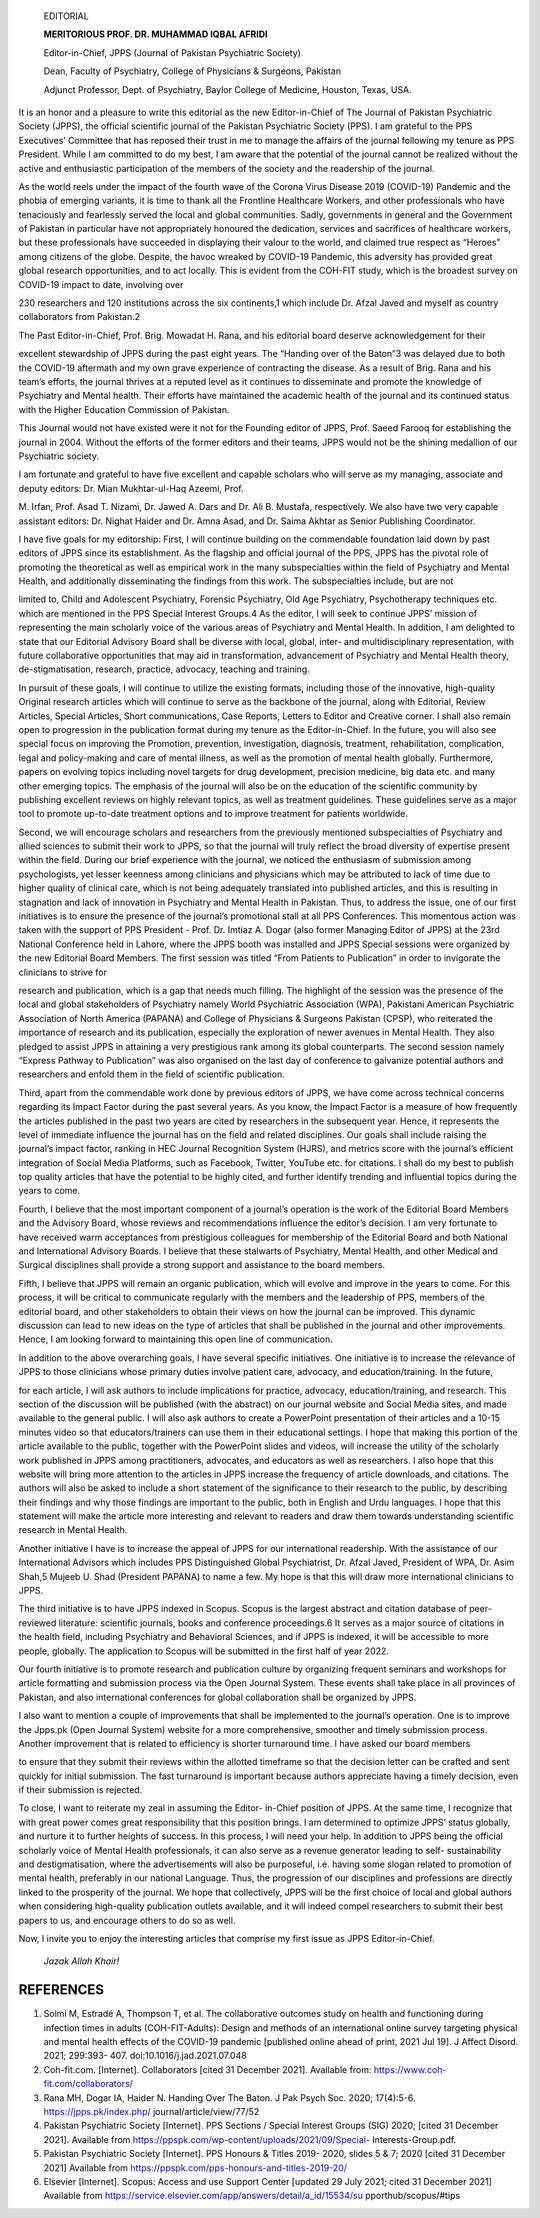    EDITORIAL

   **MERITORIOUS PROF. DR. MUHAMMAD IQBAL AFRIDI**

   |image1|\ Editor-in-Chief, JPPS (Journal of Pakistan Psychiatric
   Society)

   Dean, Faculty of Psychiatry, College of Physicians & Surgeons,
   Pakistan

   Adjunct Professor, Dept. of Psychiatry, Baylor College of Medicine,
   Houston, Texas, USA.

It is an honor and a pleasure to write this editorial as the new
Editor-in-Chief of The Journal of Pakistan Psychiatric Society (JPPS),
the official scientific journal of the Pakistan Psychiatric Society
(PPS). I am grateful to the PPS Executives’ Committee that has reposed
their trust in me to manage the affairs of the journal following my
tenure as PPS President. While I am committed to do my best, I am aware
that the potential of the journal cannot be realized without the active
and enthusiastic participation of the members of the society and the
readership of the journal.

As the world reels under the impact of the fourth wave of the Corona
Virus Disease 2019 (COVID-19) Pandemic and the phobia of emerging
variants, it is time to thank all the Frontline Healthcare Workers, and
other professionals who have tenaciously and fearlessly served the local
and global communities. Sadly, governments in general and the Government
of Pakistan in particular have not appropriately honoured the
dedication, services and sacrifices of healthcare workers, but these
professionals have succeeded in displaying their valour to the world,
and claimed true respect as “Heroes” among citizens of the globe.
Despite, the havoc wreaked by COVID-19 Pandemic, this adversity has
provided great global research opportunities, and to act locally. This
is evident from the COH-FIT study, which is the broadest survey on
COVID-19 impact to date, involving over

230 researchers and 120 institutions across the six continents,1 which
include Dr. Afzal Javed and myself as country collaborators from
Pakistan.2

The Past Editor-in-Chief, Prof. Brig. Mowadat H. Rana, and his editorial
board deserve acknowledgement for their

excellent stewardship of JPPS during the past eight years. The “Handing
over of the Baton”3 was delayed due to both the COVID-19 aftermath and
my own grave experience of contracting the disease. As a result of Brig.
Rana and his team’s efforts, the journal thrives at a reputed level as
it continues to disseminate and promote the knowledge of Psychiatry and
Mental health. Their efforts have maintained the academic health of the
journal and its continued status with the Higher Education Commission of
Pakistan.

This Journal would not have existed were it not for the Founding editor
of JPPS, Prof. Saeed Farooq for establishing the journal in 2004.
Without the efforts of the former editors and their teams, JPPS would
not be the shining medallion of our Psychiatric society.

I am fortunate and grateful to have five excellent and capable scholars
who will serve as my managing, associate and deputy editors: Dr. Mian
Mukhtar-ul-Haq Azeemi, Prof.

M. Irfan, Prof. Asad T. Nizami, Dr. Jawed A. Dars and Dr. Ali B.
Mustafa, respectively. We also have two very capable assistant editors:
Dr. Nighat Haider and Dr. Amna Asad, and Dr. Saima Akhtar as Senior
Publishing Coordinator.

I have five goals for my editorship: First, I will continue building on
the commendable foundation laid down by past editors of JPPS since its
establishment. As the flagship and official journal of the PPS, JPPS has
the pivotal role of promoting the theoretical as well as empirical work
in the many subspecialties within the field of Psychiatry and Mental
Health, and additionally disseminating the findings from this work. The
subspecialties include, but are not

limited to, Child and Adolescent Psychiatry, Forensic Psychiatry, Old
Age Psychiatry, Psychotherapy techniques etc. which are mentioned in the
PPS Special Interest Groups.4 As the editor, I will seek to continue
JPPS’ mission of representing the main scholarly voice of the various
areas of Psychiatry and Mental Health. In addition, I am delighted to
state that our Editorial Advisory Board shall be diverse with local,
global, inter- and multidisciplinary representation, with future
collaborative opportunities that may aid in transformation, advancement
of Psychiatry and Mental Health theory, de-stigmatisation, research,
practice, advocacy, teaching and training.

In pursuit of these goals, I will continue to utilize the existing
formats, including those of the innovative, high-quality Original
research articles which will continue to serve as the backbone of the
journal, along with Editorial, Review Articles, Special Articles, Short
communications, Case Reports, Letters to Editor and Creative corner. I
shall also remain open to progression in the publication format during
my tenure as the Editor-in-Chief. In the future, you will also see
special focus on improving the Promotion, prevention, investigation,
diagnosis, treatment, rehabilitation, complication, legal and
policy-making and care of mental illness, as well as the promotion of
mental health globally. Furthermore, papers on evolving topics including
novel targets for drug development, precision medicine, big data etc.
and many other emerging topics. The emphasis of the journal will also be
on the education of the scientific community by publishing excellent
reviews on highly relevant topics, as well as treatment guidelines.
These guidelines serve as a major tool to promote up-to-date treatment
options and to improve treatment for patients worldwide.

Second, we will encourage scholars and researchers from the previously
mentioned subspecialties of Psychiatry and allied sciences to submit
their work to JPPS, so that the journal will truly reflect the broad
diversity of expertise present within the field. During our brief
experience with the journal, we noticed the enthusiasm of submission
among psychologists, yet lesser keenness among clinicians and physicians
which may be attributed to lack of time due to higher quality of
clinical care, which is not being adequately translated into published
articles, and this is resulting in stagnation and lack of innovation in
Psychiatry and Mental Health in Pakistan. Thus, to address the issue,
one of our first initiatives is to ensure the presence of the journal’s
promotional stall at all PPS Conferences. This momentous action was
taken with the support of PPS President - Prof. Dr. Imtiaz A. Dogar
(also former Managing Editor of JPPS) at the 23rd National Conference
held in Lahore, where the JPPS booth was installed and JPPS Special
sessions were organized by the new Editorial Board Members. The first
session was titled “From Patients to Publication” in order to invigorate
the clinicians to strive for

research and publication, which is a gap that needs much filling. The
highlight of the session was the presence of the local and global
stakeholders of Psychiatry namely World Psychiatric Association (WPA),
Pakistani American Psychiatric Association of North America (PAPANA) and
College of Physicians & Surgeons Pakistan (CPSP), who reiterated the
importance of research and its publication, especially the exploration
of newer avenues in Mental Health. They also pledged to assist JPPS in
attaining a very prestigious rank among its global counterparts. The
second session namely “Express Pathway to Publication” was also
organised on the last day of conference to galvanize potential authors
and researchers and enfold them in the field of scientific publication.

Third, apart from the commendable work done by previous editors of JPPS,
we have come across technical concerns regarding its Impact Factor
during the past several years. As you know, the Impact Factor is a
measure of how frequently the articles published in the past two years
are cited by researchers in the subsequent year. Hence, it represents
the level of immediate influence the journal has on the field and
related disciplines. Our goals shall include raising the journal’s
impact factor, ranking in HEC Journal Recognition System (HJRS), and
metrics score with the journal’s efficient integration of Social Media
Platforms, such as Facebook, Twitter, YouTube etc. for citations. I
shall do my best to publish top quality articles that have the potential
to be highly cited, and further identify trending and influential topics
during the years to come.

Fourth, I believe that the most important component of a journal’s
operation is the work of the Editorial Board Members and the Advisory
Board, whose reviews and recommendations influence the editor’s
decision. I am very fortunate to have received warm acceptances from
prestigious colleagues for membership of the Editorial Board and both
National and International Advisory Boards. I believe that these
stalwarts of Psychiatry, Mental Health, and other Medical and Surgical
disciplines shall provide a strong support and assistance to the board
members.

Fifth, I believe that JPPS will remain an organic publication, which
will evolve and improve in the years to come. For this process, it will
be critical to communicate regularly with the members and the leadership
of PPS, members of the editorial board, and other stakeholders to obtain
their views on how the journal can be improved. This dynamic discussion
can lead to new ideas on the type of articles that shall be published in
the journal and other improvements. Hence, I am looking forward to
maintaining this open line of communication.

In addition to the above overarching goals, I have several specific
initiatives. One initiative is to increase the relevance of JPPS to
those clinicians whose primary duties involve patient care, advocacy,
and education/training. In the future,

for each article, I will ask authors to include implications for
practice, advocacy, education/training, and research. This section of
the discussion will be published (with the abstract) on our journal
website and Social Media sites, and made available to the general
public. I will also ask authors to create a PowerPoint presentation of
their articles and a 10-15 minutes video so that educators/trainers can
use them in their educational settings. I hope that making this portion
of the article available to the public, together with the PowerPoint
slides and videos, will increase the utility of the scholarly work
published in JPPS among practitioners, advocates, and educators as well
as researchers. I also hope that this website will bring more attention
to the articles in JPPS increase the frequency of article downloads, and
citations. The authors will also be asked to include a short statement
of the significance to their research to the public, by describing their
findings and why those findings are important to the public, both in
English and Urdu languages. I hope that this statement will make the
article more interesting and relevant to readers and draw them towards
understanding scientific research in Mental Health.

Another initiative I have is to increase the appeal of JPPS for our
international readership. With the assistance of our International
Advisors which includes PPS Distinguished Global Psychiatrist, Dr. Afzal
Javed, President of WPA, Dr. Asim Shah,5 Mujeeb U. Shad (President
PAPANA) to name a few. My hope is that this will draw more international
clinicians to JPPS.

The third initiative is to have JPPS indexed in Scopus. Scopus is the
largest abstract and citation database of peer- reviewed literature:
scientific journals, books and conference proceedings.6 It serves as a
major source of citations in the health field, including Psychiatry and
Behavioral Sciences, and if JPPS is indexed, it will be accessible to
more people, globally. The application to Scopus will be submitted in
the first half of year 2022.

Our fourth initiative is to promote research and publication culture by
organizing frequent seminars and workshops for article formatting and
submission process via the Open Journal System. These events shall take
place in all provinces of Pakistan, and also international conferences
for global collaboration shall be organized by JPPS.

I also want to mention a couple of improvements that shall be
implemented to the journal’s operation. One is to improve the Jpps.pk
(Open Journal System) website for a more comprehensive, smoother and
timely submission process. Another improvement that is related to
efficiency is shorter turnaround time. I have asked our board members

to ensure that they submit their reviews within the allotted timeframe
so that the decision letter can be crafted and sent quickly for initial
submission. The fast turnaround is important because authors appreciate
having a timely decision, even if their submission is rejected.

To close, I want to reiterate my zeal in assuming the Editor- in-Chief
position of JPPS. At the same time, I recognize that with great power
comes great responsibility that this position brings. I am determined to
optimize JPPS’ status globally, and nurture it to further heights of
success. In this process, I will need your help. In addition to JPPS
being the official scholarly voice of Mental Health professionals, it
can also serve as a revenue generator leading to self- sustainability
and destigmatisation, where the advertisements will also be purposeful,
i.e. having some slogan related to promotion of mental health,
preferably in our national Language. Thus, the progression of our
disciplines and professions are directly linked to the prosperity of the
journal. We hope that collectively, JPPS will be the first choice of
local and global authors when considering high-quality publication
outlets available, and it will indeed compel researchers to submit their
best papers to us, and encourage others to do so as well.

Now, I invite you to enjoy the interesting articles that comprise my
first issue as JPPS Editor-in-Chief.

   *Jazak Allah Khair!*

REFERENCES
==========

1. Solmi M, Estradé A, Thompson T, et al. The collaborative outcomes
   study on health and functioning during infection times in adults
   (COH-FIT-Adults): Design and methods of an international online
   survey targeting physical and mental health effects of the COVID-19
   pandemic [published online ahead of print, 2021 Jul 19]. J Affect
   Disord. 2021; 299:393- 407. doi:10.1016/j.jad.2021.07.048

2. Coh-fit.com. [Internet]. Collaborators [cited 31 December 2021].
   Available from:
   `https://www.coh-fit.com/collaborators/ <http://www.coh-fit.com/collaborators/>`__

3. Rana MH, Dogar IA, Haider N. Handing Over The Baton. J Pak Psych Soc.
   2020; 17(4):5-6. https://jpps.pk/index.php/
   journal/article/view/77/52

4. Pakistan Psychiatric Society [Internet]. PPS Sections / Special
   Interest Groups (SIG) 2020; [cited 31 December 2021]. Available from
   https://ppspk.com/wp-content/uploads/2021/09/Special-
   Interests-Group.pdf.

5. Pakistan Psychiatric Society [Internet]. PPS Honours & Titles 2019-
   2020, slides 5 & 7; 2020 [cited 31 December 2021] Available from
   https://ppspk.com/pps-honours-and-titles-2019-20/

6. Elsevier [Internet]. Scopus: Access and use Support Center [updated
   29 July 2021; cited 31 December 2021] Available from
   https://service.elsevier.com/app/answers/detail/a_id/15534/su
   pporthub/scopus/#tips

.. |image1| image:: media/image1.jpeg
